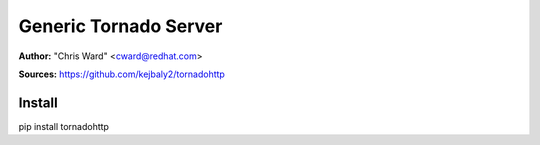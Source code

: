 Generic Tornado Server
======================

**Author:** "Chris Ward" <cward@redhat.com>

**Sources:** https://github.com/kejbaly2/tornadohttp


Install
~~~~~~~

pip install tornadohttp
